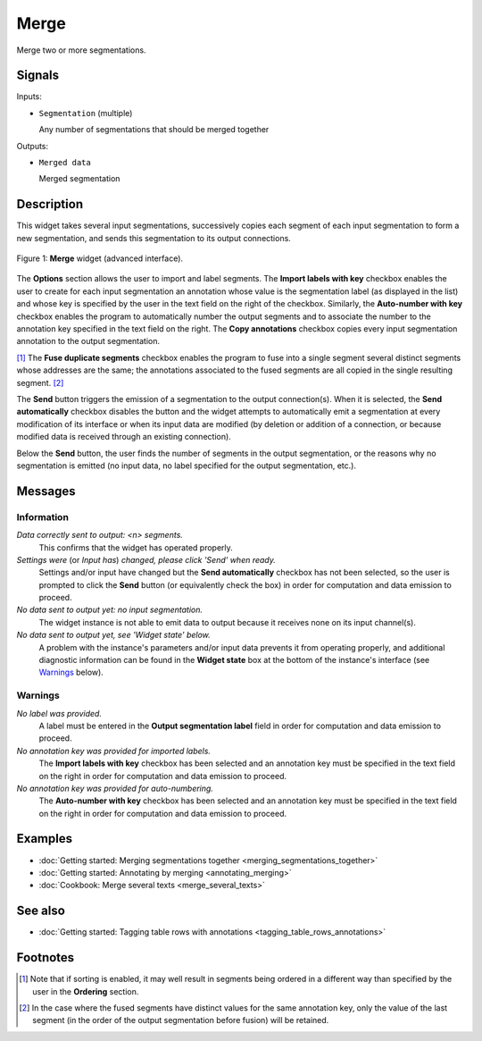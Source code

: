 .. meta::
   :description: Orange Textable documentation, Merge widget
   :keywords: Orange, Textable, documentation, Merge, widget

.. _Merge:

Merge
=====

.. image:: figures/Merge_54.png

Merge two or more segmentations.

Signals
-------

Inputs:

* ``Segmentation`` (multiple)

  Any number of segmentations that should be merged together

Outputs:

* ``Merged data``

  Merged segmentation

Description
-----------

This widget takes several input segmentations, successively copies each
segment of each input segmentation to form a new segmentation, and sends this
segmentation to its output connections.

.. _merge_fig1:

.. figure:: figures/merge_advanced_example.png
    :align: center
    :alt: Merge widget (advanced interface)

    Figure 1: **Merge** widget (advanced interface).

The **Options** section allows the user to import and label segments. The **Import labels with
key** checkbox enables the user to create for each input segmentation an
annotation whose value is the segmentation label (as displayed in the list)
and whose key is specified by the user in the text field on the right of the
checkbox. Similarly, the **Auto-number with key** checkbox enables the program
to automatically number the output segments and to associate the number to the
annotation key specified in the text field on the right. The **Copy
annotations** checkbox copies every input segmentation annotation to the
output segmentation.

[#]_ The **Fuse duplicate segments** checkbox enables the program to
fuse into a single segment several distinct segments whose addresses are the
same; the annotations associated to the fused segments are all copied in the
single resulting segment. [#]_

The **Send** button triggers the emission of a segmentation to the output
connection(s). When it is selected, the **Send automatically** checkbox
disables the button and the widget attempts to automatically emit a
segmentation at every modification of its interface or when its input data are
modified (by deletion or addition of a connection, or because modified data is
received through an existing connection).

Below the **Send** button, the user finds the number of segments in the output
segmentation, or the reasons why no segmentation is emitted (no input data,
no label specified for the output segmentation, etc.).

Messages
--------

Information
~~~~~~~~~~~

*Data correctly sent to output: <n> segments.*
    This confirms that the widget has operated properly.

*Settings were* (or *Input has*) *changed, please click 'Send' when ready.*
    Settings and/or input have changed but the **Send automatically** checkbox
    has not been selected, so the user is prompted to click the **Send**
    button (or equivalently check the box) in order for computation and data
    emission to proceed.

*No data sent to output yet: no input segmentation.*
    The widget instance is not able to emit data to output because it receives
    none on its input channel(s).

*No data sent to output yet, see 'Widget state' below.*
    A problem with the instance's parameters and/or input data prevents it
    from operating properly, and additional diagnostic information can be
    found in the **Widget state** box at the bottom of the instance's
    interface (see `Warnings`_ below).

Warnings
~~~~~~~~

*No label was provided.*
    A label must be entered in the **Output segmentation label** field in
    order for computation and data emission to proceed.
    
*No annotation key was provided for imported labels.*
    The **Import labels with key** checkbox has been selected and an annotation
    key must be specified in the text field on the right in order for
    computation and data emission to proceed.
    
*No annotation key was provided for auto-numbering.*
    The **Auto-number with key** checkbox has been selected and an annotation
    key must be specified in the text field on the right in order for
    computation and data emission to proceed.
    
Examples
--------

* :doc:`Getting started: Merging segmentations together
  <merging_segmentations_together>`
* :doc:`Getting started: Annotating by merging <annotating_merging>`
* :doc:`Cookbook: Merge several texts <merge_several_texts>`

See also
--------

* :doc:`Getting started: Tagging table rows with annotations
  <tagging_table_rows_annotations>`

Footnotes
---------

.. [#] Note that if sorting is enabled, it may well result in segments being
       ordered in a different way than specified by the user in the
       **Ordering** section.

.. [#] In the case where the fused segments have distinct values for the same
       annotation key, only the value of the last segment (in the order of the
       output segmentation before fusion) will be retained.


